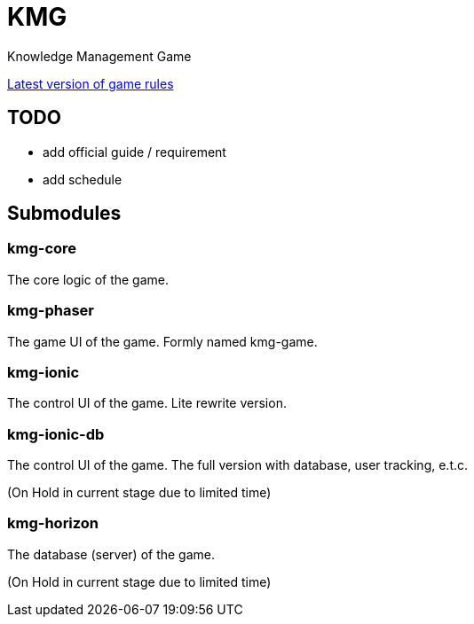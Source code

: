 = KMG

Knowledge Management Game

https://polyu-ikm.slack.com/files/U73P9U2BY/F7G1745L7/new_game_rule.docx[Latest version of game rules]

== TODO
- add official guide / requirement
- add schedule

== Submodules

=== kmg-core
The core logic of the game.

=== kmg-phaser
The game UI of the game.
Formly named kmg-game.

=== kmg-ionic
The control UI of the game.
Lite rewrite version.

=== kmg-ionic-db
The control UI of the game.
The full version with database, user tracking, e.t.c.

(On Hold in current stage due to limited time)

=== kmg-horizon
The database (server) of the game.

(On Hold in current stage due to limited time)
